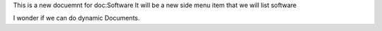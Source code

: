 This is a new docuemnt for doc:Software
It will be a new side menu item that we will list software

I wonder if we can do dynamic Documents.
